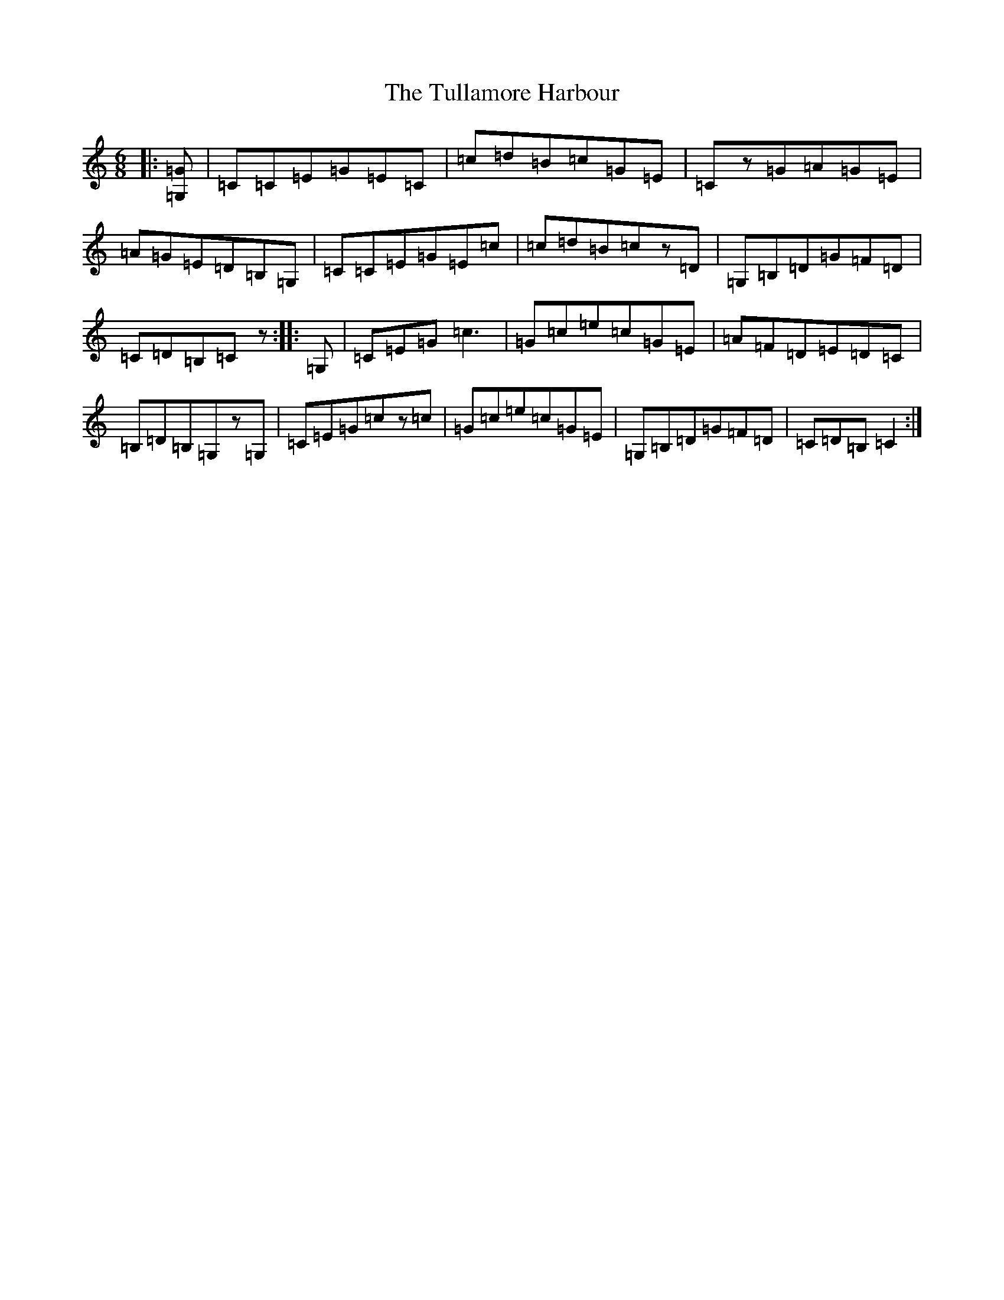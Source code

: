 X: 21680
T: Tullamore Harbour, The
S: https://thesession.org/tunes/12663#setting25231
R: jig
M:6/8
L:1/8
K: C Major
|:[=G,=G]|=C=C=E=G=E=C|=c=d=B=c=G=E|=Cz=G=A=G=E|=A=G=E=D=B,=G,|=C=C=E=G=E=c|=c=d=B=cz=D|=G,=B,=D=G=F=D|=C=D=B,=Cz:||:=G,|=C=E=G=c3|=G=c=e=c=G=E|=A=F=D=E=D=C|=B,=D=B,=G,z=G,|=C=E=G=cz=c|=G=c=e=c=G=E|=G,=B,=D=G=F=D|=C=D=B,=C2:|